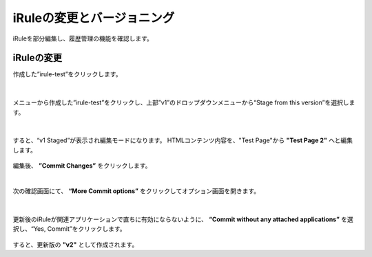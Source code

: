 iRuleの変更とバージョニング
======================================

iRuleを部分編集し、履歴管理の機能を確認します。

iRuleの変更
--------------------------------------

作成した”irule-test”をクリックします。

.. figure:: images/c9-m2-1.png
   :scale: 50%
   :align: center


|
メニューから作成した”irule-test”をクリックし、上部”v1”のドロップダウンメニューから“Stage from this version”を選択します。

.. figure:: images/c9-m2-2.png
   :scale: 50%
   :align: center


|
すると、“v1 Staged”が表示され編集モードになります。
HTMLコンテンツ内容を、"Test Page"から **"Test Page 2"** へと編集します。

.. figure:: images/c9-m2-3.png
   :scale: 50%
   :align: center

編集後、 **”Commit Changes”** をクリックします。


|
次の確認画面にて、 **“More Commit options”** をクリックしてオプション画面を開きます。

.. figure:: images/c9-m2-4.png
   :scale: 50%
   :align: center


|
更新後のiRuleが関連アプリケーションで直ちに有効にならないように、 **“Commit without any attached applications”** を選択し、“Yes, Commit”をクリックします。

.. figure:: images/c9-m2-5.png
   :scale: 50%
   :align: center


すると、更新版の **"v2"** として作成されます。
